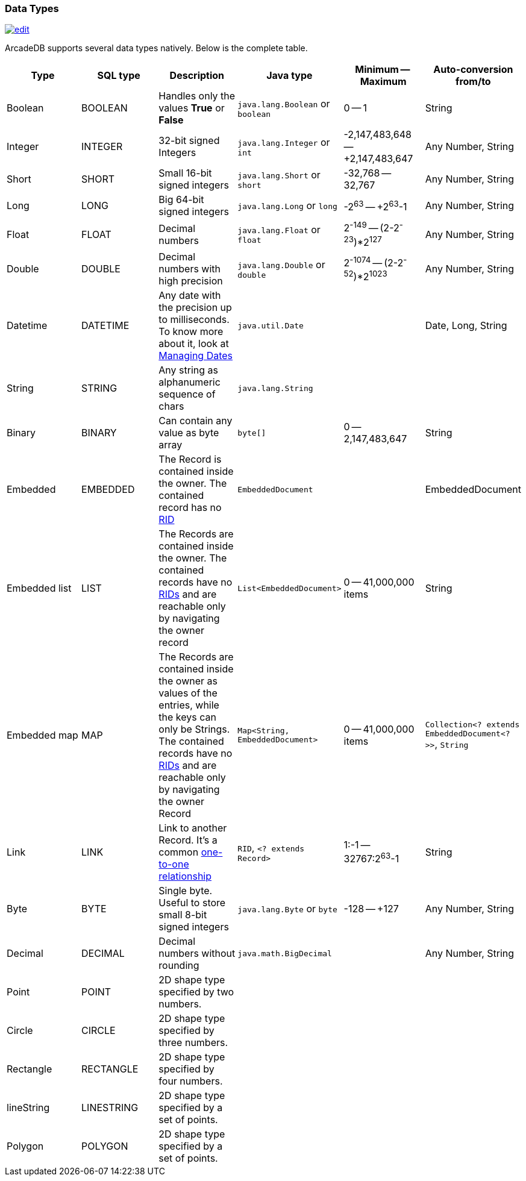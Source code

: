 [[DataTypes]]
=== Data Types
image:../images/edit.png[link="https://github.com/ArcadeData/arcadedb-docs/blob/main/src/main/asciidoc/appendix/datatypes.adoc" float=right]

ArcadeDB supports several data types natively.
Below is the complete table.

[%header,cols=6]
|===
|Type|SQL type|Description|Java type|Minimum -- Maximum|Auto-conversion from/to
|Boolean|BOOLEAN|Handles only the values *True* or *False*|`java.lang.Boolean` or `boolean`|0 -- 1|String
|Integer|INTEGER|32-bit signed Integers|`java.lang.Integer` or `int`|-2,147,483,648 -- +2,147,483,647|Any Number, String
|Short|SHORT|Small 16-bit signed integers|`java.lang.Short` or `short`|-32,768 -- 32,767|Any Number, String
|Long|LONG|Big 64-bit signed integers|`java.lang.Long` or `long`|-2^63^ -- +2^63^-1|Any Number, String
|Float|FLOAT|Decimal numbers|`java.lang.Float` or `float`|2^-149^ -- (2-2^-23^)*2^127^|Any Number, String
|Double|DOUBLE|Decimal numbers with high precision|`java.lang.Double` or `double`|2^-1074^ -- (2-2^-52^)*2^1023^|Any Number, String
|Datetime|DATETIME|Any date with the precision up to milliseconds.
To know more about it, look at <<Managing-Dates,Managing Dates>>| `java.util.Date` ||Date, Long, String
|String|STRING|Any string as alphanumeric sequence of chars|`java.lang.String` ||
|Binary|BINARY|Can contain any value as byte array|`byte[]` |0 -- 2,147,483,647|String
|Embedded|EMBEDDED|The Record is contained inside the owner.
The contained record has no <<RID,RID>>|`EmbeddedDocument` ||EmbeddedDocument
|Embedded list|LIST|The Records are contained inside the owner.
The contained records have no <<RID,RIDs>> and are reachable only by navigating the owner record|`List&lt;EmbeddedDocument&gt;` |0 -- 41,000,000 items|String
|Embedded map|MAP|The Records are contained inside the owner as values of the entries, while the keys can only be Strings.
The contained records have no <<RID,RIDs>> and are reachable only by navigating the owner Record|`Map&lt;String, EmbeddedDocument&gt;` |0 -- 41,000,000 items|`Collection&lt;? extends EmbeddedDocument&lt;?&gt;&gt;`, `String`
|Link|LINK|Link to another Record.
It's a common <<_11-and-n1-embedded-relationships,one-to-one relationship>>|`RID`, `&lt;? extends Record&gt;`|1:-1 -- 32767:2^63^-1|String
|Byte|BYTE|Single byte.
Useful to store small 8-bit signed integers|`java.lang.Byte` or `byte`|-128 -- +127|Any Number, String
|Decimal|DECIMAL|Decimal numbers without rounding|`java.math.BigDecimal` | |Any Number, String
| Point | POINT |2D shape type specified by two numbers.|  |  |
| Circle | CIRCLE |2D shape type specified by three numbers.|  |  |
| Rectangle | RECTANGLE |2D shape type specified by four numbers.|  |  |
| lineString | LINESTRING |2D shape type specified by a set of points.|  |  |
| Polygon | POLYGON |2D shape type specified by a set of points.|  |  |
|===

